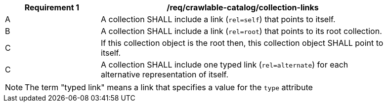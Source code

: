 [[req_crawlable-catalog_collection-links]]
[width="90%",cols="2,6a"]
|===
^|*Requirement {counter:req-id}* |*/req/crawlable-catalog/collection-links*

^|A |A collection SHALL include a link (`rel=self`) that points to itself.
^|B |A collection SHALL include a link (`rel=root`) that points to its root collection.
^|C |If this collection object is the root then, this collection object SHALL point to itself.
^|C |A collection SHALL include one typed link (`rel=alternate`) for each alternative representation of itself.
|===

NOTE: The term "typed link" means a link that specifies a value for the `type` attribute

